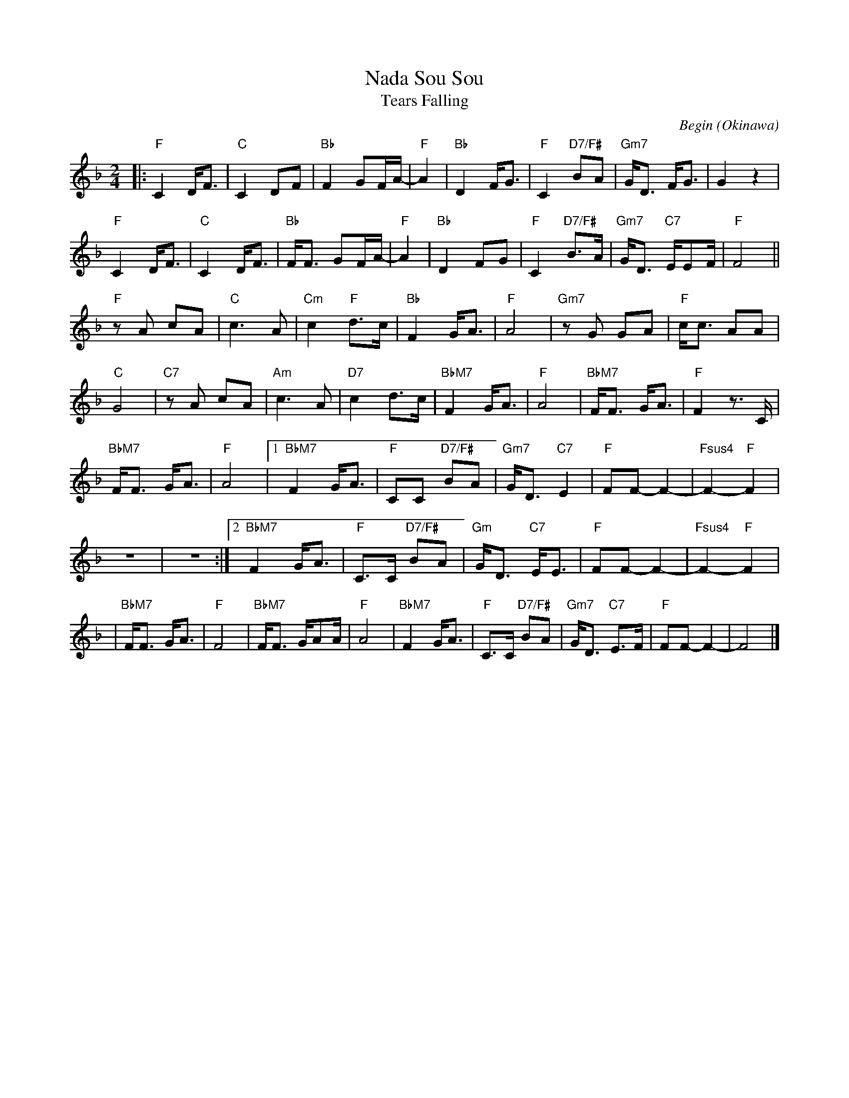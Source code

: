 X: 1
T: Nada Sou Sou
T: Tears Falling
C: Begin (Okinawa)
F: http://my.opera.com/TTPhuong_K4A/blog/nada-sousou-by-natsukawa-rimi
M: 2/4
L: 1/16
K: F
|: "F" C4 DF3 | "C"C4 D2F2 | "Bb"F4 G2FA- | "F"A4 |\
"Bb"D4 FG3 | "F"C4 "D7/F#"B2A2 | "Gm7"GD3 FG3 | G4 z4 |
"F" C4 DF3 | "C"C4 DF3 | "Bb"FF3 G2FA- | "F"A4 |\
"Bb"D4 F2G2 | "F"C4 "D7/F#"B3A | "Gm7"GD3 "C7"EE2F | "F"F8 ||
"F"z2A2 c2A2 | "C"c6 A2 | "Cm"c4 "F"d3c |\
"Bb"F4 GA3 | "F"A8 | "Gm7"z2G2 G2A2 | "F"cc3 A2A2 |
"C"G8 | "C7"z2A2 c2A2 | "Am"c6 A2 | "D7"c4 d3c |\
"BbM7"F4 GA3 | "F"A8 | "BbM7"FF3 GA3 | "F"F4 z3C |
"BbM7"FF3 GA3 | "F"A8 |1 "BbM7"F4 GA3 | "F"C2C2 "D7/F#"B2A2 |\
"Gm7"GD3 "C7"E4 | "F"F2F2-F4- | "Fsus4"F4- "F"F4 |
z8 | z8 :|2 "BbM7"F4 GA3 | "F"C3C "D7/F#"B2A2 |\
"Gm"GD3 "C7"EE3 | "F"F2F2-F4- | "Fsus4"F4- "F"F4 |
!Coda!| "BbM7"FF3 GA3 | "F"F8 | "BbM7"FF3 GA2A | "F"A8 |\
"BbM7"F4 GA3 | "F"C3C "D7/F#"B2A2 | "Gm7"GD3 "C7"E3F | "F"F2F2- F4- | F8 |]
%
% Japanese:
%W: 古いアルバムめくり　ありがとうってつぶやいた
%W: furui arubamu mekuri arigatou tte tsubuyaita
%W: いつもいつも胸の中　励ましてくれる人よ
%W: itsumo itsumo mune no naka hagemashitte kureru hito yo
%W: 晴れ渡る日も　雨の日も　浮かぶあの笑顔
%W: harewataru hi mo ame no hi mo ukabu ano egao
%W: 想い出遠くあせても
%W: omoide tooku asete mo
%W: おもかげ探して　よみがえる日は　涙そうそう
%W: omokage sagashitte yomigaeru hi wa nada sousou
%W: 一番星に祈る　それが私のくせになり
%W: ichiban hoshi ni inoru sore ga watashi no kuse ni nari
%W: 夕暮れに見上げる空　心いっぱいあなた探す
%W: yuugure ni miageru sora kokoro ippai anata sagasu
%W: 悲しみにも　喜びにも　想うあの笑顔
%W: kanashimi ni mo yorokobi ni mo omou ano egao
%W: あなたの場所から私が
%W: anata no basho kara watashi ga
%W: 見えたら　きっといつか　会えると信じ　生きてゆく
%W: mietara kitto itsuka aeru to shinji ikite yuku
%W: 晴れ渡る日も　雨の日も　浮かぶあの笑顔
%W: harewataru hi mo ame no hi mo ukabu ano egao
%W: 想い出遠くあせても
%W: omoide tooku asete mo
%W: さみしくて　恋しくて　君への想い　涙そうそう
%W: samishikute koishikute kimi e no omoi nada sou sou
%W: 会いたくて　会いたくて　君への想い　涙そうそう
%W: aitakute aitakute kimi e no omoi nada sou sou.
%W:
%W: English translation:
%W: I whisper "thank you", as I leaf through this old photograph album,
%W: to one who always cheered me on, within my heart
%W: And should the memories of that smile I think of,
%W: come rain or shine, fade away into the distance
%W: They return in the days I search for a glimpse of your face, a stream of tears
%W:
%W: Almost a habit now, I wish upon the very first star
%W: Looking within the evening skies for you with all my heart
%W: The memories of that smile I think of, in sorrow or joy
%W: And if you can see me, from where you are
%W: I'll live on, believing that someday we'll meet again
%W:
%W: And should the memories of that smile I think of,
%W: come rain or shine, fade away into the distance
%W: In loneliness and yearning - my feelings for you, a stream of tears
%W: If only we could meet, if only we could meet - my feelings for you, a stream of tears.
